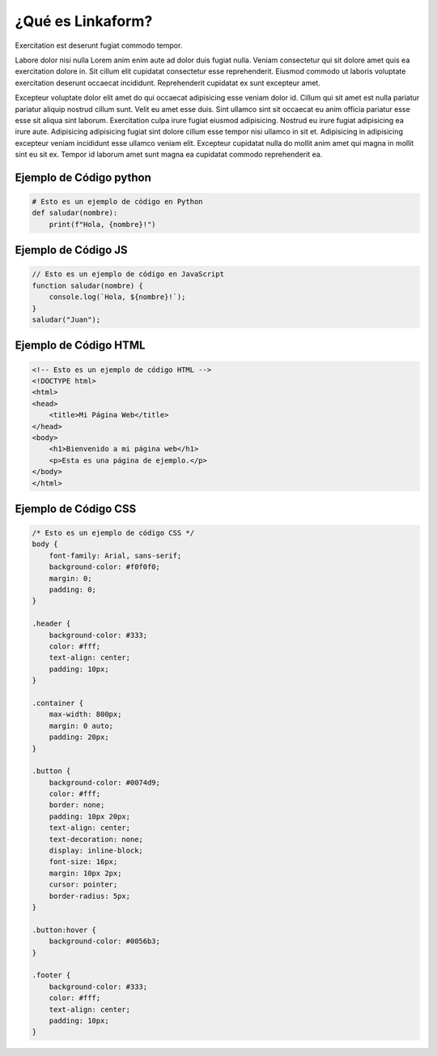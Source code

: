 ¿Qué es Linkaform?
==================

Exercitation est deserunt fugiat commodo tempor.

Labore dolor nisi nulla Lorem anim enim aute ad dolor duis fugiat nulla. Veniam consectetur qui sit dolore amet quis ea exercitation dolore in. Sit cillum elit cupidatat consectetur esse reprehenderit. Eiusmod commodo ut laboris voluptate exercitation deserunt occaecat incididunt. Reprehenderit cupidatat ex sunt excepteur amet.

Excepteur voluptate dolor elit amet do qui occaecat adipisicing esse veniam dolor id. Cillum qui sit amet est nulla pariatur pariatur aliquip nostrud cillum sunt. Velit eu amet esse duis.
Sint ullamco sint sit occaecat eu anim officia pariatur esse esse sit aliqua sint laborum. Exercitation culpa irure fugiat eiusmod adipisicing. Nostrud eu irure fugiat adipisicing ea irure aute. Adipisicing adipisicing fugiat sint dolore cillum esse tempor nisi ullamco in sit et. Adipisicing in adipisicing excepteur veniam incididunt esse ullamco veniam elit. Excepteur cupidatat nulla do mollit anim amet qui magna in mollit sint eu sit ex. Tempor id laborum amet sunt magna ea cupidatat commodo reprehenderit ea.

========================
Ejemplo de Código python
========================

.. code-block:: python

   # Esto es un ejemplo de código en Python
   def saludar(nombre):
       print(f"Hola, {nombre}!")


========================
Ejemplo de Código JS
========================
    
.. code-block:: javascript

   // Esto es un ejemplo de código en JavaScript
   function saludar(nombre) {
       console.log(`Hola, ${nombre}!`);
   }
   saludar("Juan");


========================
Ejemplo de Código HTML
========================

.. code-block:: html

   <!-- Esto es un ejemplo de código HTML -->
   <!DOCTYPE html>
   <html>
   <head>
       <title>Mi Página Web</title>
   </head>
   <body>
       <h1>Bienvenido a mi página web</h1>
       <p>Esta es una página de ejemplo.</p>
   </body>
   </html>

========================
Ejemplo de Código CSS
========================

.. code-block:: css

   /* Esto es un ejemplo de código CSS */
   body {
       font-family: Arial, sans-serif;
       background-color: #f0f0f0;
       margin: 0;
       padding: 0;
   }

   .header {
       background-color: #333;
       color: #fff;
       text-align: center;
       padding: 10px;
   }

   .container {
       max-width: 800px;
       margin: 0 auto;
       padding: 20px;
   }

   .button {
       background-color: #0074d9;
       color: #fff;
       border: none;
       padding: 10px 20px;
       text-align: center;
       text-decoration: none;
       display: inline-block;
       font-size: 16px;
       margin: 10px 2px;
       cursor: pointer;
       border-radius: 5px;
   }

   .button:hover {
       background-color: #0056b3;
   }

   .footer {
       background-color: #333;
       color: #fff;
       text-align: center;
       padding: 10px;
   }
